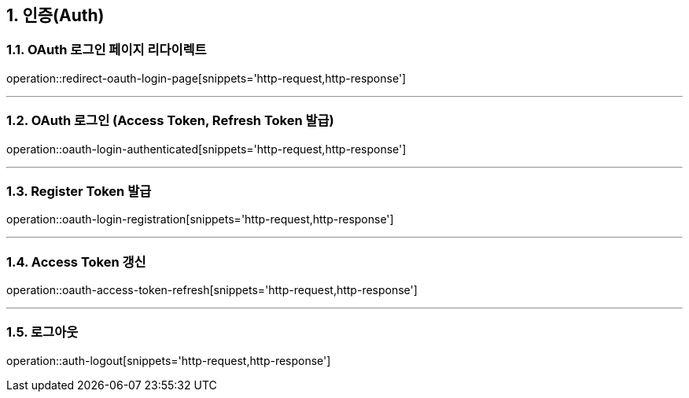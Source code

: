 == 1. 인증(Auth)

=== 1.1. OAuth 로그인 페이지 리다이렉트
operation::redirect-oauth-login-page[snippets='http-request,http-response']

---

=== 1.2. OAuth 로그인 (Access Token, Refresh Token 발급)
operation::oauth-login-authenticated[snippets='http-request,http-response']

---

=== 1.3. Register Token 발급
operation::oauth-login-registration[snippets='http-request,http-response']

---

=== 1.4. Access Token 갱신
operation::oauth-access-token-refresh[snippets='http-request,http-response']

---

=== 1.5. 로그아웃
operation::auth-logout[snippets='http-request,http-response']

